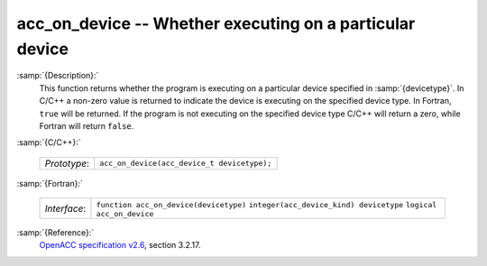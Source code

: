 ..
  Copyright 1988-2021 Free Software Foundation, Inc.
  This is part of the GCC manual.
  For copying conditions, see the GPL license file

.. _acc_on_device:
acc_on_device -- Whether executing on a particular device
*********************************************************

:samp:`{Description}:`
  This function returns whether the program is executing on a particular
  device specified in :samp:`{devicetype}`. In C/C++ a non-zero value is
  returned to indicate the device is executing on the specified device type.
  In Fortran, ``true`` will be returned. If the program is not executing
  on the specified device type C/C++ will return a zero, while Fortran will
  return ``false``.

:samp:`{C/C++}:`

  ============  ===========================================
  *Prototype*:  ``acc_on_device(acc_device_t devicetype);``
  ============  ===========================================

:samp:`{Fortran}:`

  ============  =======================================
  *Interface*:  ``function acc_on_device(devicetype)``
                ``integer(acc_device_kind) devicetype``
                ``logical acc_on_device``
  ============  =======================================

:samp:`{Reference}:`
  `OpenACC specification v2.6 <https://www.openacc.org>`_, section
  3.2.17.

